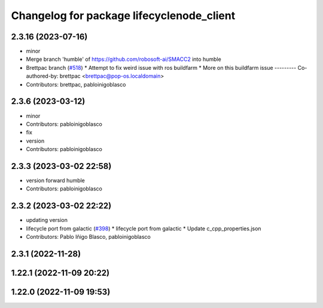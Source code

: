 ^^^^^^^^^^^^^^^^^^^^^^^^^^^^^^^^^^^^^^^^^^
Changelog for package lifecyclenode_client
^^^^^^^^^^^^^^^^^^^^^^^^^^^^^^^^^^^^^^^^^^

2.3.16 (2023-07-16)
-------------------
* minor
* Merge branch 'humble' of https://github.com/robosoft-ai/SMACC2 into humble
* Brettpac branch (`#518 <https://github.com/robosoft-ai/SMACC2/issues/518>`_)
  * Attempt to fix weird issue with ros buildfarm
  * More on this buildfarm issue
  ---------
  Co-authored-by: brettpac <brettpac@pop-os.localdomain>
* Contributors: brettpac, pabloinigoblasco

2.3.6 (2023-03-12)
------------------
* minor
* Contributors: pabloinigoblasco

* fix
* version
* Contributors: pabloinigoblasco

2.3.3 (2023-03-02 22:58)
------------------------
* version forward humble
* Contributors: pabloinigoblasco

2.3.2 (2023-03-02 22:22)
------------------------
* updating version
* lifecycle port from galactic (`#398 <https://github.com/robosoft-ai/SMACC2/issues/398>`_)
  * lifecycle port from galactic
  * Update c_cpp_properties.json
* Contributors: Pablo Iñigo Blasco, pabloinigoblasco

2.3.1 (2022-11-28)
------------------

1.22.1 (2022-11-09 20:22)
-------------------------

1.22.0 (2022-11-09 19:53)
-------------------------
